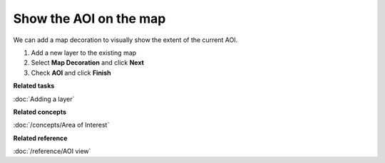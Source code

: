 Show the AOI on the map
#######################

We can add a map decoration to visually show the extent of the current AOI.

#. Add a new layer to the existing map
#. Select **Map Decoration** and click **Next**
#. Check **AOI** and click **Finish**

**Related tasks**

:doc:`Adding a layer`


**Related concepts**

:doc:`/concepts/Area of Interest`


**Related reference**

:doc:`/reference/AOI view`
